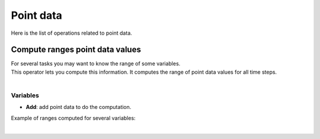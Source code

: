 .. _openfoam-point-data:

Point data
==========

Here is the list of operations related to point data.


.. _openfoam-compute-ranges-point-data-values:

Compute ranges point data values
--------------------------------

|   For several tasks you may want to know the range of some variables.
|   This operator lets you compute this information. It computes the range of point data values for all time steps.

.. image:: /images/openfoam/openfoam_compute_ranges_point_data_values.png
    :width: 60%
    :alt: Compute ranges point data values operator
    :align: center
    :class: rounded-corners

|


.. _openfoam-compute-ranges-point-data-values-variables-properties:

Variables
*********

* **Add**: add point data to do the computation.

Example of ranges computed for several variables:

.. image:: /images/openfoam/openfoam_ranges_point_data_values.png
    :width: 60%
    :alt: Computed ranges
    :align: center
    :class: rounded-corners

|
